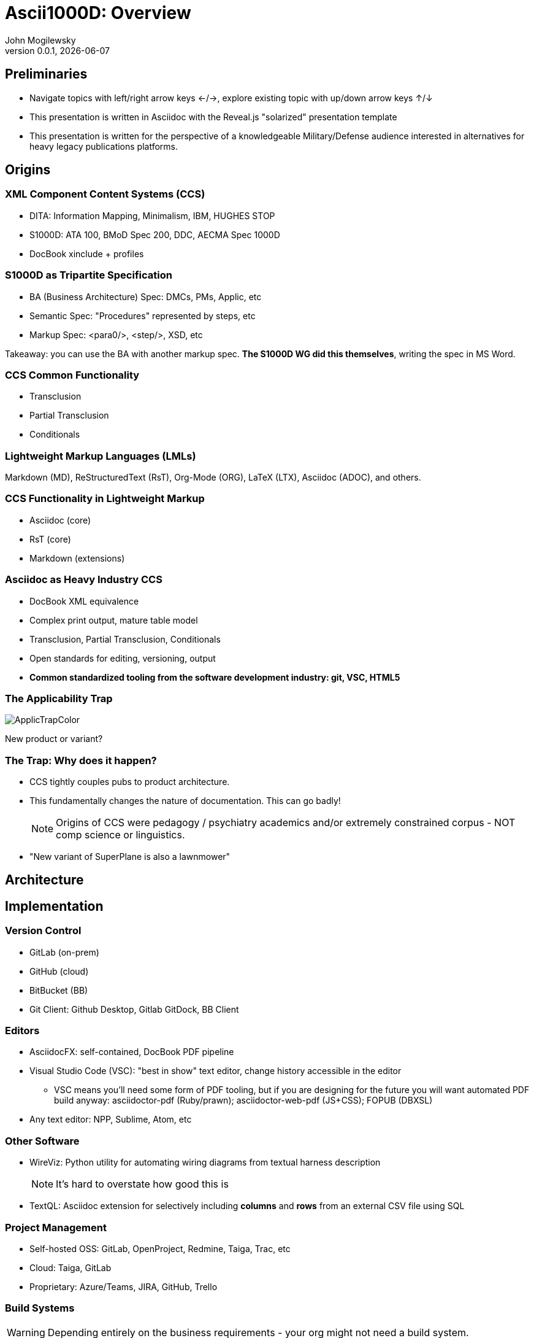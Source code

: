 = Ascii1000D: Overview
John Mogilewsky
v0.0.1, {docdate}
:imagesdir: images
:title-slide-background-image: Ascii1000D.png
:backend: revealjs
:revealjs_theme: solarized
:revealjs_width: 1920
:icons: font

== Preliminaries

* Navigate topics with left/right arrow keys ←/→, explore existing topic with up/down arrow keys ↑/↓

* This presentation is written in Asciidoc with the Reveal.js "solarized" presentation template

* This presentation is written for the perspective of a knowledgeable Military/Defense audience interested in alternatives for heavy legacy publications platforms.

== Origins

=== XML Component Content Systems (CCS)

* DITA: Information Mapping, Minimalism, IBM, HUGHES STOP

* S1000D: ATA 100, BMoD Spec 200, DDC, AECMA Spec 1000D

* DocBook xinclude + profiles

=== S1000D as Tripartite Specification

* BA (Business Architecture) Spec: DMCs, PMs, Applic, etc

* Semantic Spec: "Procedures" represented by steps, etc

* Markup Spec: <para0/>, <step/>, XSD, etc

Takeaway: you can use the BA with another markup spec. *The S1000D WG did this themselves*, writing the spec in MS Word.

=== CCS Common Functionality

* Transclusion

* Partial Transclusion

* Conditionals

=== Lightweight Markup Languages (LMLs)

Markdown (MD), ReStructuredText (RsT), Org-Mode (ORG), LaTeX (LTX), Asciidoc (ADOC), and others.


=== CCS Functionality in Lightweight Markup

* Asciidoc (core)

* RsT (core)

* Markdown (extensions)


=== Asciidoc as Heavy Industry CCS

* DocBook XML equivalence

* Complex print output, mature table model

* Transclusion, Partial Transclusion, Conditionals

* Open standards for editing, versioning, output

* **Common standardized tooling from the software development industry: git, VSC, HTML5**

=== The Applicability Trap

image:ApplicTrapColor.png[]

New product or variant?

=== The Trap: Why does it happen?

* CCS tightly couples pubs to product architecture.

* This fundamentally changes the nature of documentation. This can go badly!
+
NOTE: Origins of CCS were pedagogy / psychiatry academics and/or extremely constrained corpus - NOT comp science or linguistics.

* "New variant of SuperPlane is also a lawnmower"

== Architecture

== Implementation

=== Version Control

* GitLab (on-prem)

* GitHub (cloud)

* BitBucket (BB)

* Git Client: Github Desktop, Gitlab GitDock, BB Client

=== Editors

* AsciidocFX: self-contained, DocBook PDF pipeline

* Visual Studio Code (VSC): "best in show" text editor, change history accessible in the editor

** VSC means you'll need some form of PDF tooling, but if you are designing for the future you will want automated PDF build anyway: asciidoctor-pdf (Ruby/prawn); asciidoctor-web-pdf (JS+CSS); FOPUB (DBXSL)

* Any text editor: NPP, Sublime, Atom, etc

=== Other Software

* WireViz: Python utility for automating wiring diagrams from textual harness description
+
NOTE: It's hard to overstate how good this is

* TextQL: Asciidoc extension for selectively including *columns* and *rows* from an external CSV file using SQL

=== Project Management

* Self-hosted OSS: GitLab, OpenProject, Redmine, Taiga, Trac, etc

* Cloud: Taiga, GitLab

* Proprietary: Azure/Teams, JIRA, GitHub, Trello

=== Build Systems

WARNING: Depending entirely on the business requirements - your org might not need a build system.

* Antora: official build engine for Asciidoc, uses asciidoctor-web-pdf, slight re-think of architecture

* DocToolChain: older pipeline, more DocBook integration

* Jenkins, Gradle, extending GitLab/GitHub

=== Output Options

[graphviz, adocpipeline8, svg]
----
digraph g {
  edge [arrowsize=".5"]
  node [shape=record]
  node [fontname="Arial" fontsize=18]
  rankdir="TD";
  "DocBook-XSL has Teledyne templates developed" [color=red]
  "PDF (paged.js)" [color=orange]
  "PDF (DocBook-XSL)" [color=red]
  "PDF (Prawn)" [color=blue]
    "Content" -> "Asciidoc"
    "Asciidoc" -> "Presentation"
    "Presentation" -> CSS
    "Presentation" -> "DocBook-XSL templates"
    "Presentation" -> "theme.yml"
    "Presentation" -> "TeX CTAN templates"
    "Presentation" -> "React.js template"
    "Asciidoc" -> HTML
    HTML -> "WeasyPrint (Python)"
    CSS -> "WeasyPrint (Python)"
    "WeasyPrint (Python)" -> "PDF (Weasyprint)"
    HTML -> "Paged.js"
    CSS -> "Paged.js"
    CSS -> "MOBI"
    CSS -> "HTML"
    "Paged.js" -> "PDF (paged.js)" [color=orange]
    "React.js template" -> "Paged.js"
    HTML -> "Prince ($$$)"
    "Prince ($$$)" -> "PDF (Prince)"
    "DocBook" -> "PDF (DocBook-XSL)"
    "DocBook-XSL templates" -> "PDF (DocBook-XSL)" [color=red]
    "DocBook" -> "Prince ($$$)"
    "Asciidoc" -> "theme.yml"
    "theme.yml" -> "PDF (Prawn)" [color=blue]
    "Asciidoc" -> "DocBook"
    "Asciidoc" -> "DBLaTeX (Python)"
    "TeX CTAN templates" -> "DBLaTeX (Python)"
    "DBLaTeX (Python)" -> "PDF (LaTeX)"
    "Asciidoc" -> "Pandoc"
    "Asciidoc" -> "CSS" -> "ePub"
    "Asciidoc" -> "MOBI"
    "Pandoc" -> "Markdown"
    "Pandoc" -> "DOCX"
    "Pandoc" -> "ReStructuredText"
    "Pandoc" -> "RTF"
    "Pandoc" -> "Man page"
    "Pandoc" -> "TexInfo"
    "Pandoc" -> "MediaWiki"
    "Pandoc" -> "OrgMode"
     "PDF (paged.js)" -> "Web-based PDF generator, 
    also built into the Antora build system" [color=orange]
    "PDF (DocBook-XSL)" -> "DocBook-XSL PDF generator, 
    available in FOPUB and the 
    easy-to-use unified solution AsciidocFX" [color=red]
    "PDF (Prawn)" -> "PDF pipeline available in the Ruby
    environment, using Prawn" [color=blue]

}
----

=== Ascii1000D PDF vs Teledyne format

image:Ascii1000dvsTeledyne.png[]

== Creating a New Project

Using Project Management software, initiate new Project

Creates a Project branch in source control

=== Establish the DMRL

* List Data Modules required for support of a Product and all its planned variants

* If not integrating with LSA, use CSV to coordinate the Data Module Codes.

** Also recommended to use Tabula to strip MICC/SNS/INCODE tables (Issue 3.0.1 of the spec for non-AVEE projects).

=== Create DMs

* Use bash or PowerShell to create Data Modules for writers.

* Check in to Project Branch.

=== Write Data Modules

* Writers get a Writer Branch.

* Writers populate content.

* Writers create issues in Project Management for missing illustrations.

=== Illustration Pipeline

WARNING: Business-dependent

* Art creation

* Illustration Control Files (ICF) control which art is visible for purposes of applicability

=== Parts Common Information Repositories (pCIRs)

* Exported from:
** CAD
** PDM
** LSAR

This will change depending on the product's maturity, and how the business decides to use the pCIR CSVs.

=== Parts Information Flow

.Parts Information Data Flow
[graphviz, JABS076, svg]
----
digraph g {
  graph [fontsize=10 fontname="Arial" compound=true];
  edge [arrowsize=".5"]
  node [shape=record]
  node [fontname="Arial" fontsize=10]
  rankdir="LR";
"Blue = git version controlled" [color=blue]
"Red = DMC process problem" [color=red]
"??Business??
??Intelligence??
??Platform??" [shape=tripleoctagon]
"??Business??
??Intelligence??
??Platform??" -> "Solid Model" [style="dotted" arrowsize=0]
"??Business??
??Intelligence??
??Platform??" -> "PDM" [style="dotted" arrowsize=0]
"??Business??
??Intelligence??
??Platform??" -> "LSAR" [style="dotted" arrowsize=0]
"Xquery" [color=blue]
"PCIR (engineering)" [color=blue]
"PCIR (release)" [color=blue]
"PCIR (production)" [color=blue]
"LSAR" -> "PCIR (production)"
"LSAR" -> "MTA" [color=red]
"MTA" -> "DMC" [color=red]
"MTA" -> "Many many many
other MX Procedures" [color=red]
"Solid Model" -> "3MF/STEP"
"PDM" -> "PCIR (release)"
"PCIR (release)" -> "Parts Data (TextQL)"
"3MF/STEP" [color=blue]
"3MF/STEP" -> "OpenCascade"
"OpenCascade" -> "SVG (PDF)"
"OpenCascade" -> "Web 3D (HTML)"
"3MF/STEP" -> "Xquery"
"Xquery" -> "PCIR (engineering)"
"PCIR (engineering)" -> "Parts Data (TextQL)"
"PCIR (production)" -> "Parts Data (TextQL)"
        subgraph cluster_01{
        color=blue;
        subgraph cluster_0 {
            subgraph cluster_1 {
            color=black;
            "Web 3D (HTML)" [color=blue];
            "SVG (PDF)" [color=blue];
            label = "ICN";
            }
        "Parts Data (TextQL)" ;
        "DMC";
        label = "MX Procedure 000" ;
    }
        "Many many many
other MX Procedures" [color=blue]
    label = "Publication Module" ;
    "User-defined Attributes
for Applicability";
    }
   
}
----

=== Other CIRs

* Acronyms
* Data Restrictions (ITAR, legal, etc)
* Admonitions (Warning/Caution/Note/Advisory)
* Material Safety Data
* Interwiring data
* Zonal information
* Many more!


=== Review: Two paths

image:CollabVsReview.png[]

(see also <<GitFlow: Collaboration, Collaboration>>)

=== Review path 1: For SMEs who are also contributors

When writer and art is complete, create a Review (SME) branch

This branch is checked out by reviewers

When the reviewers have marked up their version, SME is PR/MR (Pull Request/Merge Request) back to Writer branch

Writer may then implement or reject reviews

=== Review path 2: Review as Approval

NOTE: Simplest review process but limits how much content SME can contribute

When writer and art complete, writer puts in PR/MR vs Project branch

SME approves or rejects PR/MR.

This is the review process


=== Publication Module

Publication Module for the product is finalized from the DMRL (new project) or Change Package (revision)

Each variant may have its own PM, re-using the Data Modules as applicable

=== Publish

Project/Writer branch is merged with Master

=== Deliverables generated from Master

PMCs run on automated schedule from Master branch on successful PR/MRs

Deliverables dropped in channels (web host, network directory, etc)

=== GitFlow: Collaboration

.Ascii1000D Gitflow: SME Collaboration
[[gitflow]]
[mermaid]
----
gitGraph
   commit type: HIGHLIGHT tag: "Project branch created"
   branch Approval
   checkout Approval
   checkout main
   branch "SuperProp Feature"
   checkout "SuperProp Feature"
   commit
   branch WRITER
   checkout WRITER
   commit type: HIGHLIGHT tag: "Writer works issue feature"
   commit
   branch SME
   checkout SME
   commit type: HIGHLIGHT tag: "SME comments"
   commit
   checkout WRITER
   merge SME type: HIGHLIGHT tag: "PR SME inclusion"
   checkout "SuperProp Feature"
   merge WRITER type: HIGHLIGHT tag: "Final Review"
   commit
   commit type: HIGHLIGHT tag: "Final edits"
   checkout Approval
   merge "SuperProp Feature" type: HIGHLIGHT tag: "PR Approval of Change Package"
   checkout main
   merge Approval type: HIGHLIGHT tag: "PR Publication"
----

=== Gitflow: Review as Approval

.Ascii1000D Sample Gitflow: SME Collaboration
[[gitflow]]
[mermaid]
----
gitGraph
   commit
   branch Approval
   checkout Approval
   checkout main
   branch "SuperProp Feature" 
   checkout "SuperProp Feature"
   commit type: HIGHLIGHT tag: "Superprop Feature"
   commit
   branch WRITER
   checkout WRITER
   commit type: HIGHLIGHT tag: "Writer content"
   commit 
   checkout "SuperProp Feature"
   merge WRITER type: HIGHLIGHT tag: "PR SME Approvals"
   commit
   commit type: HIGHLIGHT tag: "Final edits"
   checkout Approval
   merge "SuperProp Feature" type: HIGHLIGHT tag: "PR Approval of Change Package"
   checkout main
   merge Approval type: HIGHLIGHT tag: "PR Publication"
----

== Revisions

=== Engineering Change to DocPlan

Evaluate engineering change by identifying the Data Modules, Variants (Applicability), and Publications affected

This listing becomes the change package, which can be run independently as a non-releasable document

WARNING: Temptation will be to use change package as a deliverable. CHANGE PACKAGE IS NOT A RELEASABLE DOCUMENT

=== Writer Branch + Review

Writer begins work on impacted Data Modules

SME review as with new Project

=== Generate Change Artifacts

*Decision point*: deliverable (PM/SB) change tracking, or DM-level change tracking?

*Revision History Table*, *List of Effective Data Modules*, and *Change Bars* are generated by diffing the Writer Branch vs the Master Branch's release states and piping this output to CSV.

Git diff allows writer to insert Asciidoc markup in place of standard *.diff markup, generating revision bars in output.

=== Merge with Master

Writer Branch is merged into Master as the approval process

=== Deliverables generated from Master

PMCs run on automated schedule from Master branch on successful PR/MRs

Deliverables dropped in channels (web host, network directory, etc)

== Complications

=== The Applicability Trap

Yes, mentioning this twice.

Bad or missing product architecture WILL result in a nonfunctional CCS system . . *regardless of the technology/markup used*.

=== Technical Skills Gap

Writers for heavy industry publications not conversant with git, full-featured text editors, or other "programmer skills"

=== Systems Ownership

Who owns the systems that are being set up? Project Management and content hosting are now the org's responsibility and not a vendor's. 

*Important*: We're not "building our own system" with Ascii1000D, we're using generally available coding platforms, but we're using it for documentation. 

Still, the point remains: the buck now stops with us.

=== Uglier Output

All modular documentation is 1) uglier, 2) clumsier, and 3) more complicated than a unified document created in a dedicated layout system (i.e., InDesign). 

*This is true for any truly modular system; performance is sacrificed for maintainability*

Modifying layouts requires special skills, either XSL-FO or Javascript + CSS.